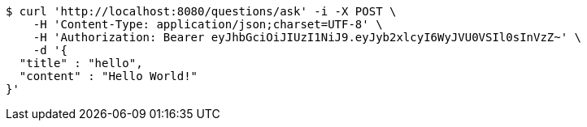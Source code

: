 [source,bash]
----
$ curl 'http://localhost:8080/questions/ask' -i -X POST \
    -H 'Content-Type: application/json;charset=UTF-8' \
    -H 'Authorization: Bearer eyJhbGciOiJIUzI1NiJ9.eyJyb2xlcyI6WyJVU0VSIl0sInVzZ~' \
    -d '{
  "title" : "hello",
  "content" : "Hello World!"
}'
----
